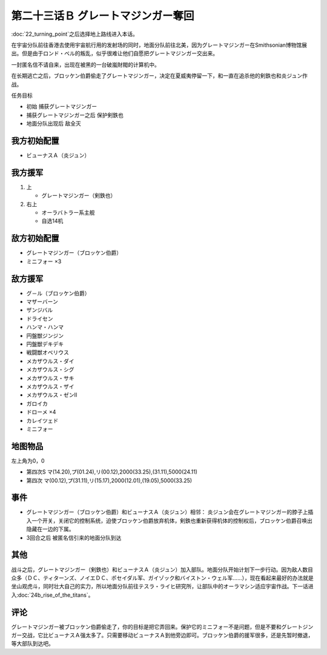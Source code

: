 第二十三话Ｂ グレートマジンガー奪回
==========================================

:doc:`22_turning_point`\ 之后选择地上路线进入本话。

在宇宙分队前往香港去使用宇宙航行用的发射场的同时，地面分队前往北美，因为グレートマジンガー在Smithsonian博物馆展出。但是由于ロンド・ベル的叛乱，似乎很难让他们自愿把グレートマジンガー交出来。

一封匿名信不请自来，出现在被黑的一台破嵐財閥的计算机中。

在长期逃亡之后，ブロッケン伯爵偷走了グレートマジンガー，决定在夏威夷停留一下，和一直在追杀他的剣鉄也和炎ジュン作战。

任务目标

* 初始 捕获グレートマジンガー
* 捕获グレートマジンガー之后 保护剣鉄也
* 地面分队出现后 敌全灭

-------------------
我方初始配置
-------------------

* ビューナスＡ（炎ジュン）

-------------------
我方援军
-------------------

#. 上 

   * グレートマジンガー（剣鉄也）

#. 右上

   * オーラバトラー系主舰
   * 自选14机

-------------------
敌方初始配置
-------------------

* グレートマジンガー（ブロッケン伯爵）
* ミニフォー ×3

-------------------
敌方援军
-------------------

* グ－ル（ブロッケン伯爵）
* マザーバーン
* ザンジバル
* ドライセン
* ハンマ・ハンマ
* 円盤獣ジンジン
* 円盤獣デキデキ
* 戦闘獣オベリウス
* メカザウルス・ダイ
* メカザウルス・シグ
* メカザウルス・サキ
* メカザウルス・ザイ
* メカザウルス・ゼンII
* ガロイカ
* ドローメ ×4
* カレイツェド
* ミニフォー

-------------
地图物品
-------------

左上角为0，0

* 第四次S マ(14.20),プ(01.24),リ(00.12),2000(33.25),(31.11),5000(24.11) 
* 第四次 マ(00.12),プ(31.11),リ(15.17),2000(12.01),(19.05),5000(33.25) 

-------
事件
-------

* グレートマジンガー（ブロッケン伯爵）和ビューナスＡ（炎ジュン）相邻： 炎ジュン会在グレートマジンガー的脖子上插入一个开关，关闭它的控制系统，迫使ブロッケン伯爵放弃机体，剣鉄也重新获得机体的控制权后，ブロッケン伯爵召唤出隐藏在一边的下属。
* 3回合之后 被匿名信引来的地面分队到达

-------
其他
-------


战斗之后，グレートマジンガー（剣鉄也）和ビューナスＡ（炎ジュン）加入部队。地面分队开始计划下一步行动。因为敌人数目众多（ＤＣ、ティターンズ、ノイエＤＣ、ポセイダル军、ガイゾック和バイストン・ウェル军……），现在看起来最好的办法就是坐山观虎斗，同时壮大自己的实力，所以地面分队前往テスラ・ライヒ研究所，让部队中的オーラマシン适应宇宙作战。下一话进入\ :doc:`24b_rise_of_the_titans`\ 。

-------
评论
-------

グレートマジンガー被ブロッケン伯爵偷走了，你的目标是把它弄回来。保护它的ミニフォー不是问题，但是不要和グレートジンガー交战，它比ビューナスＡ强太多了。只需要移动ビューナスＡ到他旁边即可。ブロッケン伯爵的援军很多，还是先暂时撤退，等大部队到达吧。